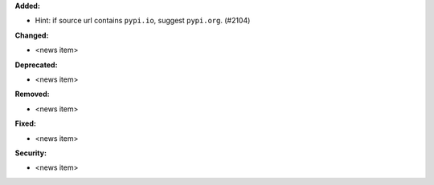 **Added:**

* Hint: if source url contains ``pypi.io``, suggest ``pypi.org``. (#2104)

**Changed:**

* <news item>

**Deprecated:**

* <news item>

**Removed:**

* <news item>

**Fixed:**

* <news item>

**Security:**

* <news item>
